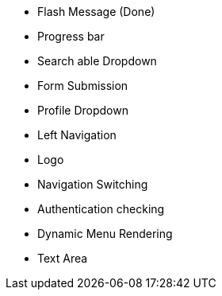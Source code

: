 

* Flash Message (Done)
* Progress bar
* Search able Dropdown
* Form Submission
* Profile Dropdown
* Left Navigation
* Logo
* Navigation Switching
* Authentication checking
* Dynamic Menu Rendering
* Text Area
